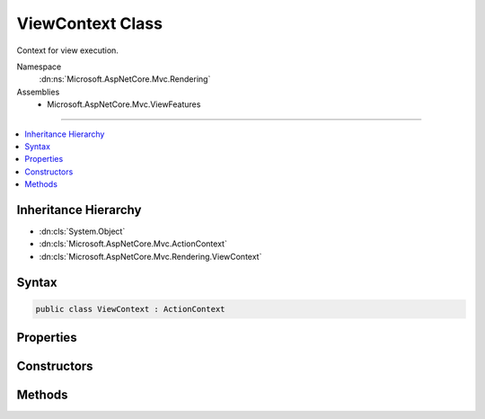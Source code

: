 

ViewContext Class
=================






Context for view execution.


Namespace
    :dn:ns:`Microsoft.AspNetCore.Mvc.Rendering`
Assemblies
    * Microsoft.AspNetCore.Mvc.ViewFeatures

----

.. contents::
   :local:



Inheritance Hierarchy
---------------------


* :dn:cls:`System.Object`
* :dn:cls:`Microsoft.AspNetCore.Mvc.ActionContext`
* :dn:cls:`Microsoft.AspNetCore.Mvc.Rendering.ViewContext`








Syntax
------

.. code-block:: csharp

    public class ViewContext : ActionContext








.. dn:class:: Microsoft.AspNetCore.Mvc.Rendering.ViewContext
    :hidden:

.. dn:class:: Microsoft.AspNetCore.Mvc.Rendering.ViewContext

Properties
----------

.. dn:class:: Microsoft.AspNetCore.Mvc.Rendering.ViewContext
    :noindex:
    :hidden:

    
    .. dn:property:: Microsoft.AspNetCore.Mvc.Rendering.ViewContext.ClientValidationEnabled
    
        
    
        
        Gets or sets a value that indicates whether client-side validation is enabled.
    
        
        :rtype: System.Boolean
    
        
        .. code-block:: csharp
    
            public bool ClientValidationEnabled
            {
                get;
                set;
            }
    
    .. dn:property:: Microsoft.AspNetCore.Mvc.Rendering.ViewContext.ExecutingFilePath
    
        
    
        
        Gets or sets the path of the view file currently being rendered.
    
        
        :rtype: System.String
    
        
        .. code-block:: csharp
    
            public string ExecutingFilePath
            {
                get;
                set;
            }
    
    .. dn:property:: Microsoft.AspNetCore.Mvc.Rendering.ViewContext.FormContext
    
        
    
        
        Gets or sets the :dn:prop:`Microsoft.AspNetCore.Mvc.Rendering.ViewContext.FormContext` for the form element being rendered.
        A default context is returned if no form is currently being rendered.
    
        
        :rtype: Microsoft.AspNetCore.Mvc.ViewFeatures.FormContext
    
        
        .. code-block:: csharp
    
            public virtual FormContext FormContext
            {
                get;
                set;
            }
    
    .. dn:property:: Microsoft.AspNetCore.Mvc.Rendering.ViewContext.Html5DateRenderingMode
    
        
    
        
        Set this property to :dn:field:`Microsoft.AspNetCore.Mvc.Rendering.Html5DateRenderingMode.Rfc3339` to have templated helpers such as
        :dn:meth:`Microsoft.AspNetCore.Mvc.Rendering.IHtmlHelper.Editor(System.String,System.String,System.String,System.Object)` and :dn:meth:`Microsoft.AspNetCore.Mvc.Rendering.IHtmlHelper\`1.EditorFor\`\`1(System.Linq.Expressions.Expression{System.Func{\`0,\`\`0}},System.String,System.String,System.Object)` render date and time
        values as RFC 3339 compliant strings. By default these helpers render dates and times using the current
        culture.
    
        
        :rtype: Microsoft.AspNetCore.Mvc.Rendering.Html5DateRenderingMode
    
        
        .. code-block:: csharp
    
            public Html5DateRenderingMode Html5DateRenderingMode
            {
                get;
                set;
            }
    
    .. dn:property:: Microsoft.AspNetCore.Mvc.Rendering.ViewContext.TempData
    
        
    
        
        Gets or sets the :any:`Microsoft.AspNetCore.Mvc.ViewFeatures.ITempDataDictionary` instance.
    
        
        :rtype: Microsoft.AspNetCore.Mvc.ViewFeatures.ITempDataDictionary
    
        
        .. code-block:: csharp
    
            public ITempDataDictionary TempData
            {
                get;
                set;
            }
    
    .. dn:property:: Microsoft.AspNetCore.Mvc.Rendering.ViewContext.ValidationMessageElement
    
        
    
        
        Element name used to wrap a top-level message generated by :dn:meth:`Microsoft.AspNetCore.Mvc.Rendering.IHtmlHelper.ValidationMessage(System.String,System.String,System.Object,System.String)` and
        other overloads.
    
        
        :rtype: System.String
    
        
        .. code-block:: csharp
    
            public string ValidationMessageElement
            {
                get;
                set;
            }
    
    .. dn:property:: Microsoft.AspNetCore.Mvc.Rendering.ViewContext.ValidationSummaryMessageElement
    
        
    
        
        Element name used to wrap a top-level message generated by :dn:meth:`Microsoft.AspNetCore.Mvc.Rendering.IHtmlHelper.ValidationSummary(System.Boolean,System.String,System.Object,System.String)` and
        other overloads.
    
        
        :rtype: System.String
    
        
        .. code-block:: csharp
    
            public string ValidationSummaryMessageElement
            {
                get;
                set;
            }
    
    .. dn:property:: Microsoft.AspNetCore.Mvc.Rendering.ViewContext.View
    
        
    
        
        Gets or sets the :any:`Microsoft.AspNetCore.Mvc.ViewEngines.IView` currently being rendered, if any.
    
        
        :rtype: Microsoft.AspNetCore.Mvc.ViewEngines.IView
    
        
        .. code-block:: csharp
    
            public IView View
            {
                get;
                set;
            }
    
    .. dn:property:: Microsoft.AspNetCore.Mvc.Rendering.ViewContext.ViewBag
    
        
    
        
        Gets the dynamic view bag.
    
        
        :rtype: System.Object
    
        
        .. code-block:: csharp
    
            public dynamic ViewBag
            {
                get;
            }
    
    .. dn:property:: Microsoft.AspNetCore.Mvc.Rendering.ViewContext.ViewData
    
        
    
        
        Gets or sets the :any:`Microsoft.AspNetCore.Mvc.ViewFeatures.ViewDataDictionary`\.
    
        
        :rtype: Microsoft.AspNetCore.Mvc.ViewFeatures.ViewDataDictionary
    
        
        .. code-block:: csharp
    
            public ViewDataDictionary ViewData
            {
                get;
                set;
            }
    
    .. dn:property:: Microsoft.AspNetCore.Mvc.Rendering.ViewContext.Writer
    
        
    
        
        Gets or sets the :any:`System.IO.TextWriter` used to write the output.
    
        
        :rtype: System.IO.TextWriter
    
        
        .. code-block:: csharp
    
            public TextWriter Writer
            {
                get;
                set;
            }
    

Constructors
------------

.. dn:class:: Microsoft.AspNetCore.Mvc.Rendering.ViewContext
    :noindex:
    :hidden:

    
    .. dn:constructor:: Microsoft.AspNetCore.Mvc.Rendering.ViewContext.ViewContext()
    
        
    
        
        Creates an empty :any:`Microsoft.AspNetCore.Mvc.Rendering.ViewContext`\.
    
        
    
        
        .. code-block:: csharp
    
            public ViewContext()
    
    .. dn:constructor:: Microsoft.AspNetCore.Mvc.Rendering.ViewContext.ViewContext(Microsoft.AspNetCore.Mvc.ActionContext, Microsoft.AspNetCore.Mvc.ViewEngines.IView, Microsoft.AspNetCore.Mvc.ViewFeatures.ViewDataDictionary, Microsoft.AspNetCore.Mvc.ViewFeatures.ITempDataDictionary, System.IO.TextWriter, Microsoft.AspNetCore.Mvc.ViewFeatures.HtmlHelperOptions)
    
        
    
        
        Initializes a new instance of :any:`Microsoft.AspNetCore.Mvc.Rendering.ViewContext`\.
    
        
    
        
        :param actionContext: The :any:`Microsoft.AspNetCore.Mvc.ActionContext`\.
        
        :type actionContext: Microsoft.AspNetCore.Mvc.ActionContext
    
        
        :param view: The :any:`Microsoft.AspNetCore.Mvc.ViewEngines.IView` being rendered.
        
        :type view: Microsoft.AspNetCore.Mvc.ViewEngines.IView
    
        
        :param viewData: The :any:`Microsoft.AspNetCore.Mvc.ViewFeatures.ViewDataDictionary`\.
        
        :type viewData: Microsoft.AspNetCore.Mvc.ViewFeatures.ViewDataDictionary
    
        
        :param tempData: The :any:`Microsoft.AspNetCore.Mvc.ViewFeatures.ITempDataDictionary`\.
        
        :type tempData: Microsoft.AspNetCore.Mvc.ViewFeatures.ITempDataDictionary
    
        
        :param writer: The :any:`System.IO.TextWriter` to render output to.
        
        :type writer: System.IO.TextWriter
    
        
        :param htmlHelperOptions: The :any:`Microsoft.AspNetCore.Mvc.ViewFeatures.HtmlHelperOptions` to apply to this instance.
        
        :type htmlHelperOptions: Microsoft.AspNetCore.Mvc.ViewFeatures.HtmlHelperOptions
    
        
        .. code-block:: csharp
    
            public ViewContext(ActionContext actionContext, IView view, ViewDataDictionary viewData, ITempDataDictionary tempData, TextWriter writer, HtmlHelperOptions htmlHelperOptions)
    
    .. dn:constructor:: Microsoft.AspNetCore.Mvc.Rendering.ViewContext.ViewContext(Microsoft.AspNetCore.Mvc.Rendering.ViewContext, Microsoft.AspNetCore.Mvc.ViewEngines.IView, Microsoft.AspNetCore.Mvc.ViewFeatures.ViewDataDictionary, System.IO.TextWriter)
    
        
    
        
        Initializes a new instance of :any:`Microsoft.AspNetCore.Mvc.Rendering.ViewContext`\.
    
        
    
        
        :param viewContext: The :any:`Microsoft.AspNetCore.Mvc.Rendering.ViewContext` to copy values from.
        
        :type viewContext: Microsoft.AspNetCore.Mvc.Rendering.ViewContext
    
        
        :param view: The :any:`Microsoft.AspNetCore.Mvc.ViewEngines.IView` being rendered.
        
        :type view: Microsoft.AspNetCore.Mvc.ViewEngines.IView
    
        
        :param viewData: The :any:`Microsoft.AspNetCore.Mvc.ViewFeatures.ViewDataDictionary`\.
        
        :type viewData: Microsoft.AspNetCore.Mvc.ViewFeatures.ViewDataDictionary
    
        
        :param writer: The :any:`System.IO.TextWriter` to render output to.
        
        :type writer: System.IO.TextWriter
    
        
        .. code-block:: csharp
    
            public ViewContext(ViewContext viewContext, IView view, ViewDataDictionary viewData, TextWriter writer)
    

Methods
-------

.. dn:class:: Microsoft.AspNetCore.Mvc.Rendering.ViewContext
    :noindex:
    :hidden:

    
    .. dn:method:: Microsoft.AspNetCore.Mvc.Rendering.ViewContext.GetFormContextForClientValidation()
    
        
        :rtype: Microsoft.AspNetCore.Mvc.ViewFeatures.FormContext
    
        
        .. code-block:: csharp
    
            public FormContext GetFormContextForClientValidation()
    

